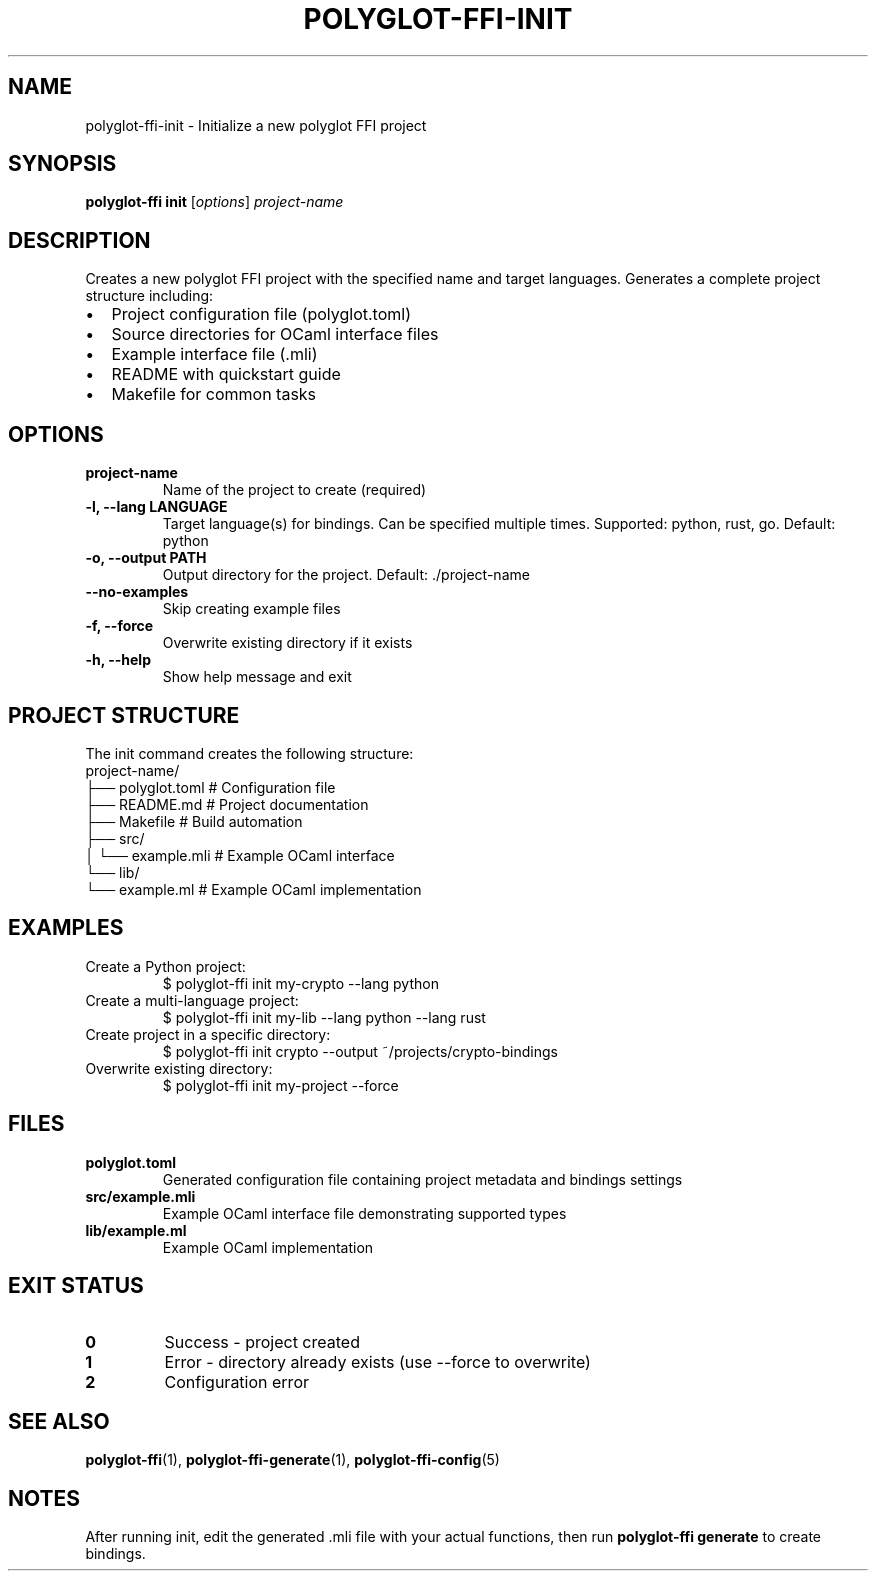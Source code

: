 .TH POLYGLOT-FFI-INIT 1 "2025-01-22" "v0.4.0" "Polyglot FFI Manual"
.SH NAME
polyglot-ffi-init \- Initialize a new polyglot FFI project
.SH SYNOPSIS
.B polyglot-ffi init
[\fIoptions\fR] \fIproject-name\fR
.SH DESCRIPTION
Creates a new polyglot FFI project with the specified name and target
languages. Generates a complete project structure including:
.IP \(bu 2
Project configuration file (polyglot.toml)
.IP \(bu 2
Source directories for OCaml interface files
.IP \(bu 2
Example interface file (.mli)
.IP \(bu 2
README with quickstart guide
.IP \(bu 2
Makefile for common tasks
.SH OPTIONS
.TP
.B project-name
Name of the project to create (required)
.TP
.B \-l, \-\-lang LANGUAGE
Target language(s) for bindings. Can be specified multiple times.
Supported: python, rust, go. Default: python
.TP
.B \-o, \-\-output PATH
Output directory for the project. Default: ./project-name
.TP
.B \-\-no-examples
Skip creating example files
.TP
.B \-f, \-\-force
Overwrite existing directory if it exists
.TP
.B \-h, \-\-help
Show help message and exit
.SH PROJECT STRUCTURE
The init command creates the following structure:
.EX
project-name/
├── polyglot.toml          # Configuration file
├── README.md              # Project documentation
├── Makefile               # Build automation
├── src/
│   └── example.mli        # Example OCaml interface
└── lib/
    └── example.ml         # Example OCaml implementation
.EE
.SH EXAMPLES
.TP
Create a Python project:
.EX
$ polyglot-ffi init my-crypto --lang python
.EE
.TP
Create a multi-language project:
.EX
$ polyglot-ffi init my-lib --lang python --lang rust
.EE
.TP
Create project in a specific directory:
.EX
$ polyglot-ffi init crypto --output ~/projects/crypto-bindings
.EE
.TP
Overwrite existing directory:
.EX
$ polyglot-ffi init my-project --force
.EE
.SH FILES
.TP
.B polyglot.toml
Generated configuration file containing project metadata and bindings settings
.TP
.B src/example.mli
Example OCaml interface file demonstrating supported types
.TP
.B lib/example.ml
Example OCaml implementation
.SH EXIT STATUS
.TP
.B 0
Success - project created
.TP
.B 1
Error - directory already exists (use --force to overwrite)
.TP
.B 2
Configuration error
.SH SEE ALSO
.BR polyglot-ffi (1),
.BR polyglot-ffi-generate (1),
.BR polyglot-ffi-config (5)
.SH NOTES
After running init, edit the generated .mli file with your actual functions,
then run \fBpolyglot-ffi generate\fR to create bindings.

